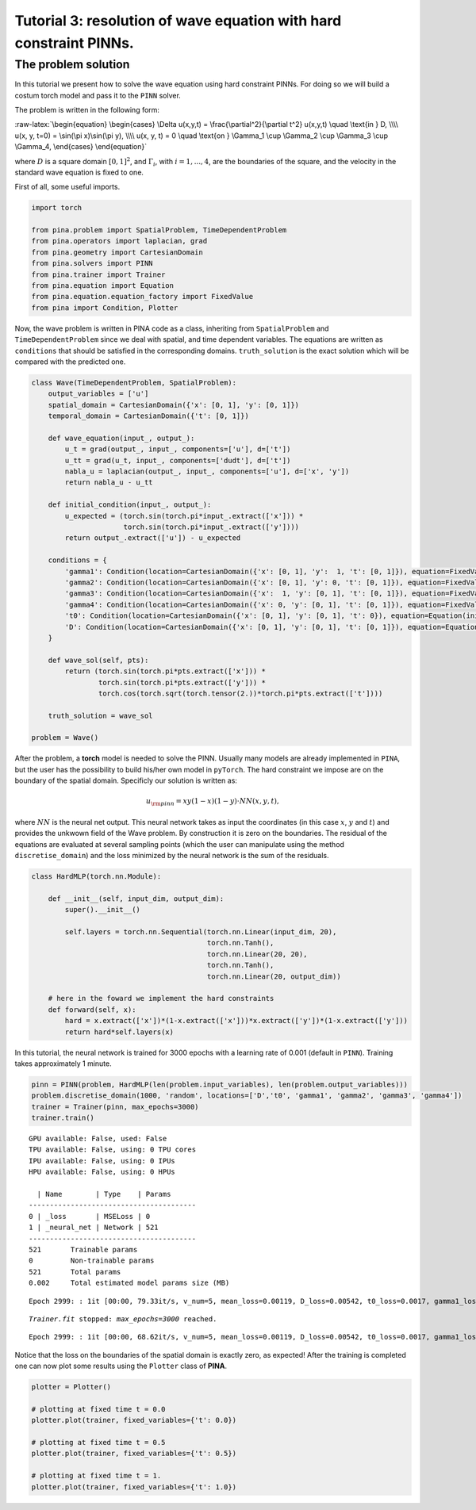 Tutorial 3: resolution of wave equation with hard constraint PINNs.
===================================================================

The problem solution
~~~~~~~~~~~~~~~~~~~~

In this tutorial we present how to solve the wave equation using hard
constraint PINNs. For doing so we will build a costum torch model and
pass it to the ``PINN`` solver.

The problem is written in the following form:

:raw-latex:`\begin{equation}
\begin{cases}
\Delta u(x,y,t) = \frac{\partial^2}{\partial t^2} u(x,y,t) \quad \text{in } D, \\\\
u(x, y, t=0) = \sin(\pi x)\sin(\pi y), \\\\
u(x, y, t) = 0 \quad \text{on } \Gamma_1 \cup \Gamma_2 \cup \Gamma_3 \cup \Gamma_4,
\end{cases}
\end{equation}`

where :math:`D` is a square domain :math:`[0,1]^2`, and
:math:`\Gamma_i`, with :math:`i=1,...,4`, are the boundaries of the
square, and the velocity in the standard wave equation is fixed to one.

First of all, some useful imports.

.. code:: ipython3

    import torch
    
    from pina.problem import SpatialProblem, TimeDependentProblem
    from pina.operators import laplacian, grad
    from pina.geometry import CartesianDomain
    from pina.solvers import PINN
    from pina.trainer import Trainer
    from pina.equation import Equation
    from pina.equation.equation_factory import FixedValue
    from pina import Condition, Plotter

Now, the wave problem is written in PINA code as a class, inheriting
from ``SpatialProblem`` and ``TimeDependentProblem`` since we deal with
spatial, and time dependent variables. The equations are written as
``conditions`` that should be satisfied in the corresponding domains.
``truth_solution`` is the exact solution which will be compared with the
predicted one.

.. code:: ipython3

    class Wave(TimeDependentProblem, SpatialProblem):
        output_variables = ['u']
        spatial_domain = CartesianDomain({'x': [0, 1], 'y': [0, 1]})
        temporal_domain = CartesianDomain({'t': [0, 1]})
    
        def wave_equation(input_, output_):
            u_t = grad(output_, input_, components=['u'], d=['t'])
            u_tt = grad(u_t, input_, components=['dudt'], d=['t'])
            nabla_u = laplacian(output_, input_, components=['u'], d=['x', 'y'])
            return nabla_u - u_tt
    
        def initial_condition(input_, output_):
            u_expected = (torch.sin(torch.pi*input_.extract(['x'])) *
                          torch.sin(torch.pi*input_.extract(['y'])))
            return output_.extract(['u']) - u_expected
    
        conditions = {
            'gamma1': Condition(location=CartesianDomain({'x': [0, 1], 'y':  1, 't': [0, 1]}), equation=FixedValue(0.)),
            'gamma2': Condition(location=CartesianDomain({'x': [0, 1], 'y': 0, 't': [0, 1]}), equation=FixedValue(0.)),
            'gamma3': Condition(location=CartesianDomain({'x':  1, 'y': [0, 1], 't': [0, 1]}), equation=FixedValue(0.)),
            'gamma4': Condition(location=CartesianDomain({'x': 0, 'y': [0, 1], 't': [0, 1]}), equation=FixedValue(0.)),
            't0': Condition(location=CartesianDomain({'x': [0, 1], 'y': [0, 1], 't': 0}), equation=Equation(initial_condition)),
            'D': Condition(location=CartesianDomain({'x': [0, 1], 'y': [0, 1], 't': [0, 1]}), equation=Equation(wave_equation)),
        }
    
        def wave_sol(self, pts):
            return (torch.sin(torch.pi*pts.extract(['x'])) *
                    torch.sin(torch.pi*pts.extract(['y'])) *
                    torch.cos(torch.sqrt(torch.tensor(2.))*torch.pi*pts.extract(['t'])))
    
        truth_solution = wave_sol
    
    problem = Wave()

After the problem, a **torch** model is needed to solve the PINN.
Usually many models are already implemented in ``PINA``, but the user
has the possibility to build his/her own model in ``pyTorch``. The hard
constraint we impose are on the boundary of the spatial domain.
Specificly our solution is written as:

.. math::  u_{\rm{pinn}} = xy(1-x)(1-y)\cdot NN(x, y, t), 

where :math:`NN` is the neural net output. This neural network takes as
input the coordinates (in this case :math:`x`, :math:`y` and :math:`t`)
and provides the unkwown field of the Wave problem. By construction it
is zero on the boundaries. The residual of the equations are evaluated
at several sampling points (which the user can manipulate using the
method ``discretise_domain``) and the loss minimized by the neural
network is the sum of the residuals.

.. code:: ipython3

    class HardMLP(torch.nn.Module):
    
        def __init__(self, input_dim, output_dim):
            super().__init__()
    
            self.layers = torch.nn.Sequential(torch.nn.Linear(input_dim, 20),
                                              torch.nn.Tanh(),
                                              torch.nn.Linear(20, 20),
                                              torch.nn.Tanh(),
                                              torch.nn.Linear(20, output_dim))
            
        # here in the foward we implement the hard constraints
        def forward(self, x):
            hard = x.extract(['x'])*(1-x.extract(['x']))*x.extract(['y'])*(1-x.extract(['y']))
            return hard*self.layers(x)

In this tutorial, the neural network is trained for 3000 epochs with a
learning rate of 0.001 (default in ``PINN``). Training takes
approximately 1 minute.

.. code:: ipython3

    pinn = PINN(problem, HardMLP(len(problem.input_variables), len(problem.output_variables)))
    problem.discretise_domain(1000, 'random', locations=['D','t0', 'gamma1', 'gamma2', 'gamma3', 'gamma4'])
    trainer = Trainer(pinn, max_epochs=3000)
    trainer.train()


.. parsed-literal::

    GPU available: False, used: False
    TPU available: False, using: 0 TPU cores
    IPU available: False, using: 0 IPUs
    HPU available: False, using: 0 HPUs
    
      | Name        | Type    | Params
    ----------------------------------------
    0 | _loss       | MSELoss | 0     
    1 | _neural_net | Network | 521   
    ----------------------------------------
    521       Trainable params
    0         Non-trainable params
    521       Total params
    0.002     Total estimated model params size (MB)


.. parsed-literal::

    Epoch 2999: : 1it [00:00, 79.33it/s, v_num=5, mean_loss=0.00119, D_loss=0.00542, t0_loss=0.0017, gamma1_loss=0.000, gamma2_loss=0.000, gamma3_loss=0.000, gamma4_loss=0.000]  

.. parsed-literal::

    `Trainer.fit` stopped: `max_epochs=3000` reached.


.. parsed-literal::

    Epoch 2999: : 1it [00:00, 68.62it/s, v_num=5, mean_loss=0.00119, D_loss=0.00542, t0_loss=0.0017, gamma1_loss=0.000, gamma2_loss=0.000, gamma3_loss=0.000, gamma4_loss=0.000]


Notice that the loss on the boundaries of the spatial domain is exactly
zero, as expected! After the training is completed one can now plot some
results using the ``Plotter`` class of **PINA**.

.. code:: ipython3

    plotter = Plotter()
    
    # plotting at fixed time t = 0.0
    plotter.plot(trainer, fixed_variables={'t': 0.0})
    
    # plotting at fixed time t = 0.5
    plotter.plot(trainer, fixed_variables={'t': 0.5})
    
    # plotting at fixed time t = 1.
    plotter.plot(trainer, fixed_variables={'t': 1.0})




.. image:: tutorial_files/tutorial_12_0.png



.. image:: tutorial_files/tutorial_12_1.png



.. image:: tutorial_files/tutorial_12_2.png

